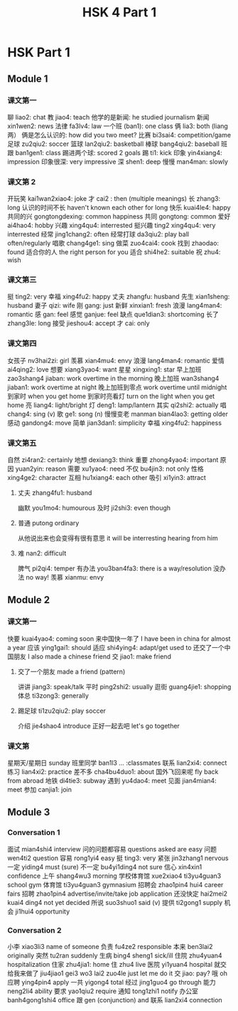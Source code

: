:PROPERTIES:
:ID:       88d70a83-ecb2-40ed-951d-f449eef46fc3
:END:
#+title: HSK 4 Part 1

* HSK Part 1
** Module 1
*** 课文第一
聊 liao2: chat
教 jiao4: teach
他学的是新闻: he studied journalism
新闻 xin1wen2: news
法律 fa3lv4: law
一个班 (ban1): one class
俩 lia3: both (liang 两）
俩是怎么认识的: how did you two meet?
比赛 bi3sai4: competition/game
足球 zu2qiu2: soccer
篮球 lan2qiu2: basketball
棒球 bang4qiu2: baseball
班跟 ban1gen1: class
踢进两个球: scored 2 goals
踢 ti1: kick
印象 yin4xiang4: impression
印象很深: very impressive
深 shen1: deep
慢慢 man4man: slowly

*** 课文第 2
开玩笑 kai1wan2xiao4: joke
才 cai2 : then (multiple meanings)
长 zhang3: long
认识的时间不长 haven't known each other for long
快乐 kuai4le4: happy
共同的兴 gongtongdexing: common happiness
共同 gongtong: common
爱好 ai4hao4: hobby
兴趣 xing4qu4: interrested
挺兴趣 ting2 xing4qu4: very interrested
经常 jing1chang2: often
经常打球 da3qiu2: play ball often/regularly
唱歌 chang4ge1: sing
做菜 zuo4cai4: cook
找到 zhaodao: found
适合你的人 the right person for you
适合 shi4he2: suitable
祝 zhu4: wish

*** 课文第三
挺 ting2: very
幸福 xing4fu2: happy
丈夫 zhangfu: husband
先生 xian1sheng: husband
妻子 qizi: wife
刚 gang: just
新鲜 xinxian1: fresh
浪漫 lang4man4: romantic
感 gan: feel
感觉 ganjue: feel
缺点 que1dian3: shortcoming
长了 zhang3le: long
接受 jieshou4: accept
才 cai: only

*** 课文第四
女孩子 nv3hai2zi: girl
羡慕 xian4mu4: envy
浪漫 lang4man4: romantic
爱情 ai4qing2: love
想要 xiang3yao4: want
星星 xingxing1: star
早上加班 zao3shang4 jiaban: work overtime in the morning
晚上加班 wan3shang4 jiaban1: work overtime at night
晚上加班到零点 work overtime until midnight
到家时 when you get home
到家时亮看灯 turn on the light when you get home
亮 liang4: light/bright
灯 deng1: lamp/lantern
其实 qi2shi2: actually
唱 chang4: sing (v)
歌 ge1: song (n)
慢慢变老 manman bian4lao3: getting older
感动 gandong4: move
简单 jian3dan1: simplicity
幸福 xing4fu2: happiness

*** 课文第五
自然 zi4ran2: certainly
地想 dexiang3: think
重要 zhong4yao4: important
原因 yuan2yin: reason
需要 xu1yao4: need
不仅 bu4jin3: not only
性格 xing4ge2: character
互相 hu1xiang4: each other
吸引 xi1yin3: attract
**** 丈夫 zhang4fu1: husband
幽默 you1mo4: humourous
及时 ji2shi3: even though
**** 普通 putong ordinary
从他说出来也会变得有很有意思 it will be interresting hearing from him
**** 难 nan2: difficult
脾气 pi2qi4: temper
有办法 you3ban4fa3: there is a way/resolution
没办法 no way!
羡慕 xianmu: envy

** Module 2
*** 课文第一
快要 kuai4yao4: coming soon
来中国快一年了 I have been in china for almost a year
应该 ying1gai1: should
适应 shi4ying4: adapt/get used to
还交了一个中国朋友 I also made a chinese friend
交 jiao1: make friend
**** 交了一个朋友 made a friend (pattern)
讲讲 jiang3: speak/talk
平时 ping2shi2: usually
逛街 guang4jie1: shopping
体总 ti3zong3: generally
**** 踢足球 ti1zu2qiu2: play soccer
介绍 jie4shao4 introduce
正好一起去吧 let's go together

*** 课文第
星期天/星期日 sunday
班里同学 ban1l3 ... :classmates
联系 lian2xi4: connect
练习 lian4xi2: practice
差不多 cha4bu4duo1: about
国外飞回来呢 fly back from abroad
地铁 di4tie3: subway
遇到 yu4dao4: meet
见面 jian4mian4: meet
参加 canjia1: join

** Module 3
*** Conversation 1
面试 mian4shi4 interview
问的问题都容易 questions asked are easy
问题 wen4ti2 question
容易 rong1yi4 easy
挺 ting3: very
紧张 jin3zhang1 nervous
一定 yiding4 must (sure)
不一定 bu4yi1ding4 not sure
信心 xin4xin1 confidence
上午 shang4wu3 morning
学校体育馆 xue2xiao4 ti3yu4guan3 school gym
体育馆 ti3yu4guan3 gymnasium
招聘会 zhao1pin4 hui4 career fairs
招聘 zhao1pin4 advertise/invite/take job application
还没快定 hai2mei2 kuai4 ding4 not yet decided
所说 suo3shuo1 said (v)
提供 ti2gong1 supply
机会 ji1hui4 opportunity


*** Conversation 2
小李 xiao3li3 name of someone
负责 fu4ze2 responsible
本来 ben3lai2 originally
突然 tu2ran suddenly
生病 bing4 sheng1 sick/ill
住院 zhu4yuan4 hospitalization
住家 zhu4jia1: home
住 zhu4 live
医院 yi1yuan4 hospital
就交给我来做了 jiu4jiao1 gei3 wo3 lai2 zuo4le just let me do it
交 jiao: pay?
哦 oh
应聘 ying4pin4 apply
一共 yigong4 total
经过 jing1guo4 go through
能力 neng2li4 ability
要求 yao1qiu2 require
通知 tong1zhi1 notify
办公室 banh4gong1shi4 office
跟 gen (conjunction) and
联系 lian2xi4 connection
